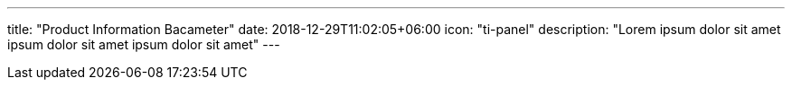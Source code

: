 ---
title: "Product Information Bacameter"
date: 2018-12-29T11:02:05+06:00
icon: "ti-panel"
description: "Lorem ipsum dolor sit amet ipsum dolor sit amet ipsum dolor sit amet"
---
